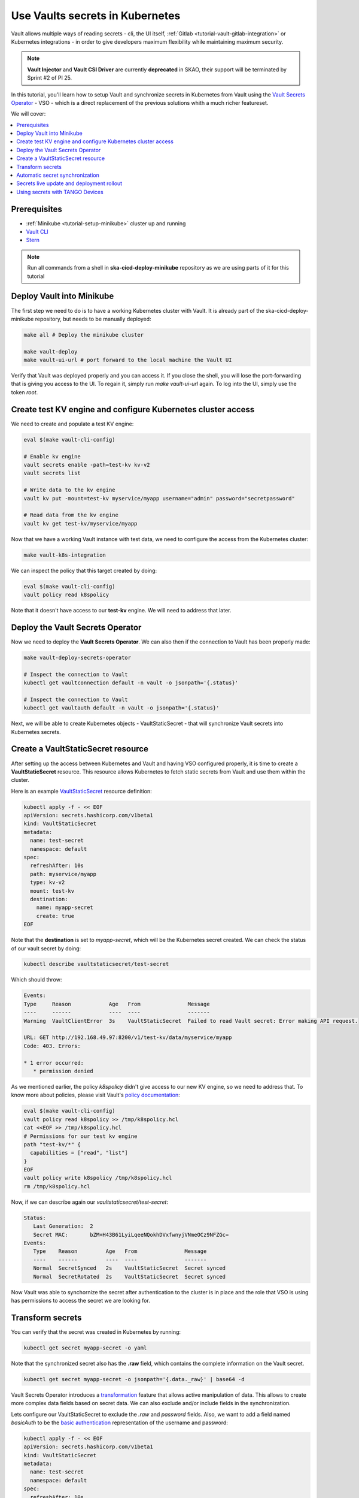 .. _tutorial-vault:

Use Vaults secrets in Kubernetes
================================

Vault allows multiple ways of reading secrets - cli, the UI itself, :ref:`Gitlab <tutorial-vault-gitlab-integration>` or Kubernetes integrations - in order to give developers maximum flexibility while maintaining maximum security.

.. note::

   **Vault Injector** and **Vault CSI Driver** are currently **deprecated** in SKAO, their support will be terminated by Sprint #2 of PI 25.

In this tutorial, you'll learn how to setup Vault and synchronize secrets in Kubernetes from Vault using the `Vault Secrets Operator <https://developer.hashicorp.com/vault/tutorials/kubernetes/vault-secrets-operator>`_ - VSO - which is a direct replacement of the previous solutions whith a much richer featureset.

We will cover:

.. contents::
   :depth: 2
   :local:

Prerequisites
-------------

- :ref:`Minikube <tutorial-setup-minikube>` cluster up and running
- `Vault CLI <https://developer.hashicorp.com/vault/tutorials/getting-started/getting-started-install>`_
- `Stern <https://github.com/stern/stern/releases>`_

.. note::

   Run all commands from a shell in **ska-cicd-deploy-minikube** repository as we are using parts of it for this tutorial

Deploy Vault into Minikube
--------------------------

The first step we need to do is to have a working Kubernetes cluster with Vault. It is already part of the ska-cicd-deploy-minikube repository, but needs to be manually deployed:

.. code-block:: bash

   make all # Deploy the minikube cluster

   make vault-deploy
   make vault-ui-url # port forward to the local machine the Vault UI

Verify that Vault was deployed properly and you can access it. If you close the shell, you will lose the port-forwarding that is giving you access to the UI. To regain it, simply run `make vault-ui-url` again. To log into the UI, simply use the token `root`.

Create test KV engine and configure Kubernetes cluster access
-------------------------------------------------------------

We need to create and populate a test KV engine:

.. code-block:: bash

   eval $(make vault-cli-config)

   # Enable kv engine
   vault secrets enable -path=test-kv kv-v2
   vault secrets list

   # Write data to the kv engine
   vault kv put -mount=test-kv myservice/myapp username="admin" password="secretpassword"

   # Read data from the kv engine
   vault kv get test-kv/myservice/myapp

Now that we have a working Vault instance with test data, we need to configure the access from the Kubernetes cluster:

.. code-block:: bash

   make vault-k8s-integration

We can inspect the policy that this target created by doing:

.. code-block:: bash

   eval $(make vault-cli-config)
   vault policy read k8spolicy

Note that it doesn't have access to our **test-kv** engine. We will need to address that later.

Deploy the Vault Secrets Operator
---------------------------------

Now we need to deploy the **Vault Secrets Operator**. We can also then if the connection to Vault has been properly made:

.. code-block:: bash

   make vault-deploy-secrets-operator

   # Inspect the connection to Vault
   kubectl get vaultconnection default -n vault -o jsonpath='{.status}'

   # Inspect the connection to Vault
   kubectl get vaultauth default -n vault -o jsonpath='{.status}'

Next, we will be able to create Kubernetes objects - VaultStaticSecret - that will synchronize Vault secrets into Kubernetes secrets.

Create a VaultStaticSecret resource
-----------------------------------

After setting up the access between Kubernetes and Vault and having VSO configured properly, it is time to create a **VaultStaticSecret** resource. This resource allows Kubernetes to fetch static secrets from Vault and use them within the cluster.

Here is an example `VaultStaticSecret <https://developer.hashicorp.com/vault/docs/platform/k8s/vso/api-reference#vaultstaticsecret>`_ resource definition:

.. code-block:: bash

   kubectl apply -f - << EOF
   apiVersion: secrets.hashicorp.com/v1beta1
   kind: VaultStaticSecret
   metadata:
     name: test-secret
     namespace: default
   spec:
     refreshAfter: 10s
     path: myservice/myapp
     type: kv-v2
     mount: test-kv
     destination:
       name: myapp-secret
       create: true
   EOF

Note that the **destination** is set to `myapp-secret`, which will be the Kubernetes secret created. We can check the status of our vault secret by doing:

.. code-block:: bash

   kubectl describe vaultstaticsecret/test-secret

Which should throw:

.. code-block:: bash

   Events:
   Type     Reason            Age   From               Message
   ----     ------            ----  ----               -------
   Warning  VaultClientError  3s    VaultStaticSecret  Failed to read Vault secret: Error making API request.

   URL: GET http://192.168.49.97:8200/v1/test-kv/data/myservice/myapp
   Code: 403. Errors:

   * 1 error occurred:
      * permission denied

As we mentioned earlier, the policy `k8spolicy` didn't give access to our new KV engine, so we need to address that. To know more about policies, please visit Vault's `policy documentation <https://developer.hashicorp.com/vault/docs/concepts/policies>`_:

.. code-block:: bash

   eval $(make vault-cli-config)
   vault policy read k8spolicy >> /tmp/k8spolicy.hcl
   cat <<EOF >> /tmp/k8spolicy.hcl
   # Permissions for our test kv engine
   path "test-kv/*" {
     capabilities = ["read", "list"]
   }
   EOF
   vault policy write k8spolicy /tmp/k8spolicy.hcl
   rm /tmp/k8spolicy.hcl

Now, if we can describe again our `vaultstaticsecret/test-secret`:

.. code-block:: bash

   Status:
      Last Generation:  2
      Secret MAC:       bZM+H43B61LyiLqeeNQokhDVxfwnyjVNmeOCz9NFZGc=
   Events:
      Type    Reason         Age   From               Message
      ----    ------         ----  ----               -------
      Normal  SecretSynced   2s    VaultStaticSecret  Secret synced
      Normal  SecretRotated  2s    VaultStaticSecret  Secret synced

Now Vault was able to synchornize the secret after authentication to the cluster is in place and the role that VSO is using has permissions to access the secret we are looking for.

Transform secrets
-----------------

You can verify that the secret was created in Kubernetes by running:

.. code-block:: bash

   kubectl get secret myapp-secret -o yaml

Note that the synchronized secret also has the **.raw** field, which contains the complete information on the Vault secret.

.. code-block:: bash

   kubectl get secret myapp-secret -o jsonpath='{.data._raw}' | base64 -d

Vault Secrets Operator introduces a `transformation <https://developer.hashicorp.com/vault/docs/platform/k8s/vso/secret-transformation>`_ feature that allows active manipulation of data. This allows to create more complex data fields based on secret data. We can also exclude and/or include fields in the synchronization.

Lets configure our VaultStaticSecret to exclude the `.raw` and `password` fields. Also, we want to add a field named `basicAuth` to be the `basic authentication <https://developer.mozilla.org/en-US/docs/Web/HTTP/Headers/Authorization#basic_authentication>`_ representation of the username and password:

.. code-block:: bash

   kubectl apply -f - << EOF
   apiVersion: secrets.hashicorp.com/v1beta1
   kind: VaultStaticSecret
   metadata:
     name: test-secret
     namespace: default
   spec:
     refreshAfter: 10s
     path: myservice/myapp
     type: kv-v2
     mount: test-kv
     destination:
       name: myapp-secret
       create: true
       overwrite: true
       labels:
         skao.int/tutorial: secrets
       transformation:
         excludeRaw: true
         excludes:
           - password
         templates:
           basicAuth:
             text: >-
               {{- b64enc (printf "%s:%s" (get .Secrets "username") (get .Secrets "password")) -}}
   EOF

We can now see the `password` and `.raw` fields are no longer present. We can also validate the `basicAuth` field:

.. code-block:: bash

   kubectl get secret myapp-secret -o yaml
   kubectl get secret myapp-secret -o jsonpath='{.data.basicAuth}' | base64 -d | base64 -d

Automatic secret synchronization
--------------------------------

Picking on the previous example, we can experiment changing the password in Vault, and see the synchornization happening in real time. We can do that using a simple pod running a bash script. Note that in Kubernetes, secrets mounted as volumes are **automatically updated**, while environment variables are not:

.. code-block:: bash

   kubectl apply -f - << EOF
   apiVersion: v1
   kind: Pod
   metadata:
     name: myapp-pod
   spec:
     containers:
       - name: myapp-container
         image: bash
         command: ["/usr/local/bin/bash", "-c"]
         args:
           - |
             counter=0;
             while true;
             do
               echo -e "\$counter | basicAuth=\$(cat /etc/myapp-secret/basicAuth | base64 -d)";
               ((counter++))
               sleep 1;
             done
         volumeMounts:
           - name: myapp-secret-volume
             mountPath: "/etc/myapp-secret"
             readOnly: true
     volumes:
       - name: myapp-secret-volume
         secret:
           secretName: myapp-secret
   EOF

Using three shells, one can observe the pod's logs, the state of the secret and change the value in Vault:

.. code-block:: bash

   # Shell #1: Change value in Vault
   eval $(make vault-cli-config)
   vault kv put -mount=test-kv myservice/myapp username="<username>" password="<password>"

   # Shell #2: Watch the secret
   watch "kubectl get secret myapp-secret -o jsonpath='{.data.basicAuth}' | base64 -d | base64 -d"

   # Shell #3: Watch logs
   kubectl logs -f myapp-pod

You might notice that, even though the secret has been updated, it is not propagated right away to the pod. Depending on the cluster setup, this can take some minutes to happen.

Secrets live update and deployment rollout
------------------------------------------

To overcome the time it might take for the secret to update in the actual pod, we can use VaultStaticSecret `rolloutRestartTargets` to automatically rollout an update to a resource of type `Deployment`, `DaemonSet`, `StatefulSet`. Together with VSO's automatic synchronization, this can be used to implement :ref:`automatic secret rotation <how-vault-secret-rotation>`, for instance, to cover leaked secrets.

.. code-block:: bash


   # Delete previous pod
   kubectl delete pod myapp-pod

   # Create deployment
   kubectl apply -f - << EOF
   apiVersion: apps/v1
   kind: Deployment
   metadata:
     name: myapp-deployment
   spec:
     replicas: 1
     selector:
       matchLabels:
         app: myapp
     template:
       metadata:
         labels:
           app: myapp
       spec:
         containers:
           - name: myapp-container
             image: bash
             command: ["/usr/local/bin/bash", "-c"]
             args:
               - |
                 counter=0;
                 while true;
                 do
                   echo -e "\$counter | basicAuth=\$(cat /etc/myapp-secret/basicAuth | base64 -d)";
                   ((counter++))
                   sleep 1;
                 done
             volumeMounts:
               - name: myapp-secret-volume
                 mountPath: "/etc/myapp-secret"
                 readOnly: true
         volumes:
           - name: myapp-secret-volume
             secret:
               secretName: myapp-secret
   EOF

Now, we can patch our `VaultStaticSecret` accordingly so that it does a rollout on our deployment upon an update of the secret:

.. code-block:: bash

   kubectl apply -f - << EOF
   apiVersion: secrets.hashicorp.com/v1beta1
   kind: VaultStaticSecret
   metadata:
     name: test-secret
     namespace: default
   spec:
     refreshAfter: 10s
     path: myservice/myapp
     type: kv-v2
     mount: test-kv
     rolloutRestartTargets:
       - kind: Deployment
         name: myapp-deployment
     destination:
       name: myapp-secret
       create: true
       overwrite: true
       labels:
         skao.int/tutorial: secrets
       transformation:
         excludeRaw: true
         excludes:
           - password
         templates:
           basicAuth:
             text: >-
               {{- b64enc (printf "%s:%s" (get .Secrets "username") (get .Secrets "password")) -}}
   EOF

Again, using two shells, we can observe the deployment's logs and change the value in Vault. To facilitate viewing the logs of multiple pods in a deployment, we can use `stern <https://github.com/stern/stern/releases>`_:

.. code-block:: bash

   # Shell #1: Change value in Vault
   eval $(make vault-cli-config)
   vault kv put -mount=test-kv myservice/myapp username="<username>" password="<password>"

   # Shell #3: Watch logs
   stern -l app=myapp -t --since 1m

As we can see, after a few seconds (at most, the VaultStaticSecret's `refreshAfter`) of us changing the secret in Vault, there is a new pod for our deployment getting created. This pod, will have the latest contents of the secret. Remember that, since we can mount secrets as volumes (essentially files) in pods, we can use Vault to inject full configuration files and automatically rotate workloads when those change.

Using secrets with TANGO Devices
--------------------------------

Now that we've covered the essentials of setting up and working with Vault and Kubernetes in generic terms, we can cover how we can do it with TANGO Devices. In SKAO deployments, `ska-tango-util <https://gitlab.com/ska-telescope/ska-tango-charts/-/tree/main/charts/ska-tango-util?ref_type=heads>`_ chart is used as a template chart to deploy all the required components of a TANGO device in Kubernetes, regardless of the use of the `SKA Tango Operator <https://gitlab.com/ska-telescope/ska-tango-operator>`_. The deployment has the following stages:

#. Configure the Device Server with the TANGO Database
#. Wait for dependencies to start the Device Server
#. Run the Device Server

With the SKA TANGO Operator enabled, the Operator itself takes care of the first two steps. If not, ska-tango-util will create - per Device Server - a Kubernetes **job** to handle the configuration and another to handle dependencies. The recommended way of deploying is using the operator, as it is does things optimally, severely improving the deployment reliability and reducing deployment times. 


Typically, a chart with device servers is composed by:

::

   ├── Chart.yaml
   ├── data
   │   ├── someDevice.yaml
   │   └── ...
   ├── templates
   │   ├── deviceservers.yaml
   ...

Where the `templates/deviceservers.yaml` will use the templates in `ska-tango-util` to generate the Kubernetes resources required to run a Device Server. In the `data` directory, we find the definitions of the device servers themselves. Lets look at an example **device server**:

.. code-block:: yaml

   instances: ["test"]
   entrypoints:
     - name: "someclass.SomeClass"
       path: "/app/src/someclass.py"
   server:
     instances:
       - name: "test"
         classes:
         - name: "SomeClass"
           devices:
           - name: "test/someclass/1"
             properties:
             - name: "deviceProperty"
               values:
               - "test"
   class_properties:
     - name: "SomeClass"
       properties:
         - name: "aClassProperty"
           values: ["10", "20"]
         - name: "anotherClassProperty"
           values: ["test", "test2"]
   secrets:
   - secretPath: dev/skao-team-system/vault-tutorial
     env:
     - secretKey: env
       envName: TEST
       default: "minikube-case"

We can add a `secrets` entry per device server, letting you inject secret keys in Vault as environment variables in the Device Server. In the future, we expect to provide more functionality to leverage VSO's **transform** and to allow mounting secrets as files. Please refer to the `TANGO examples <https://gitlab.com/ska-telescope/ska-tango-examples>`_ for up-to-date and more in depth examples.
